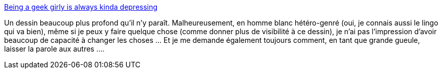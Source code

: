 :jbake-type: post
:jbake-status: published
:jbake-title: Being a geek girly is always kinda depressing
:jbake-tags: sexisme,geek,dessin,art,_mois_juin,_année_2013
:jbake-date: 2013-06-27
:jbake-depth: ../
:jbake-uri: shaarli/1372325639000.adoc
:jbake-source: https://nicolas-delsaux.hd.free.fr/Shaarli?searchterm=http%3A%2F%2Fthumbcramps.tumblr.com%2Fpost%2F48976513908%2Fhi-guys-this-is-a-comic-i-made-for-a-final-in-my&searchtags=sexisme+geek+dessin+art+_mois_juin+_ann%C3%A9e_2013
:jbake-style: shaarli

http://thumbcramps.tumblr.com/post/48976513908/hi-guys-this-is-a-comic-i-made-for-a-final-in-my[Being a geek girly is always kinda depressing]

Un dessin beaucoup plus profond qu'il n'y paraît. Malheureusement, en homme blanc hétéro-genré (oui, je connais aussi le lingo qui va bien), même si je peux y faire quelque chose (comme donner plus de visibilité à ce dessin), je n'ai pas l'impression d'avoir beaucoup de capacité à changer les choses ... Et je me demande également toujours comment, en tant que grande gueule, laisser la parole aux autres ....
